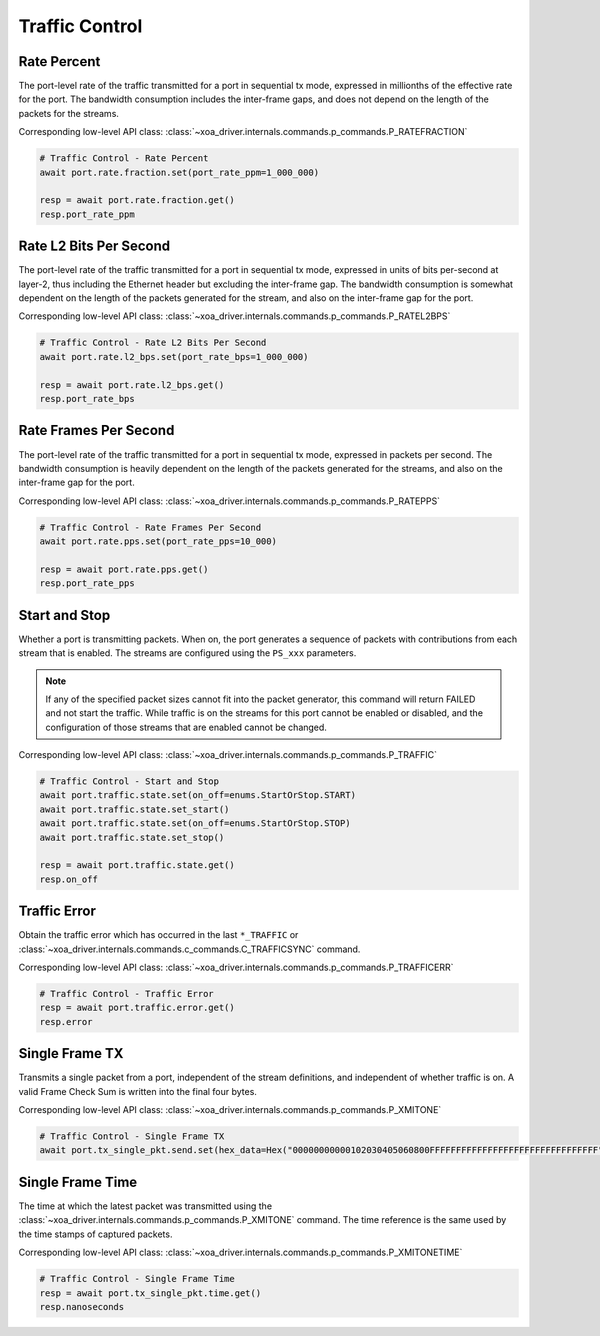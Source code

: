 Traffic Control
=========================

Rate Percent
------------
The port-level rate of the traffic transmitted for a port in sequential tx mode, expressed in millionths of the effective rate for the port. The bandwidth consumption includes the inter-frame gaps, and does not depend on the length of the packets for the streams.

Corresponding low-level API class: :class:`~xoa_driver.internals.commands.p_commands.P_RATEFRACTION`

.. code-block:: python

    # Traffic Control - Rate Percent
    await port.rate.fraction.set(port_rate_ppm=1_000_000)
    
    resp = await port.rate.fraction.get()
    resp.port_rate_ppm


Rate L2 Bits Per Second
-----------------------
The port-level rate of the traffic transmitted for a port in sequential tx mode, expressed in units of bits per-second at layer-2, thus including the Ethernet header but excluding the inter-frame gap. The bandwidth consumption is somewhat dependent on the length of the packets generated for the stream, and also on the inter-frame gap for the port.

Corresponding low-level API class: :class:`~xoa_driver.internals.commands.p_commands.P_RATEL2BPS`

.. code-block:: python

    # Traffic Control - Rate L2 Bits Per Second
    await port.rate.l2_bps.set(port_rate_bps=1_000_000)

    resp = await port.rate.l2_bps.get()
    resp.port_rate_bps


Rate Frames Per Second
----------------------
The port-level rate of the traffic transmitted for a port in sequential tx mode, expressed in packets per second. The bandwidth consumption is heavily dependent on the length of the packets generated for the streams, and also on the inter-frame gap for the port.

Corresponding low-level API class: :class:`~xoa_driver.internals.commands.p_commands.P_RATEPPS`

.. code-block:: python

    # Traffic Control - Rate Frames Per Second
    await port.rate.pps.set(port_rate_pps=10_000)
    
    resp = await port.rate.pps.get()
    resp.port_rate_pps


Start and Stop
----------------
Whether a port is transmitting packets. When on, the port generates a sequence
of packets with contributions from each stream that is enabled. The streams are configured using the ``PS_xxx`` parameters.

.. note::

    If any of the specified packet sizes cannot fit into the packet generator, this command will return FAILED and not start the traffic.
    While traffic is on the streams for this port cannot be enabled or disabled, and the configuration of those streams that are enabled cannot be changed.

Corresponding low-level API class: :class:`~xoa_driver.internals.commands.p_commands.P_TRAFFIC`

.. code-block:: python

    # Traffic Control - Start and Stop
    await port.traffic.state.set(on_off=enums.StartOrStop.START)
    await port.traffic.state.set_start()
    await port.traffic.state.set(on_off=enums.StartOrStop.STOP)
    await port.traffic.state.set_stop()

    resp = await port.traffic.state.get()
    resp.on_off


Traffic Error
----------------------------
Obtain the traffic error which has occurred in the last ``*_TRAFFIC`` or :class:`~xoa_driver.internals.commands.c_commands.C_TRAFFICSYNC` command.

Corresponding low-level API class: :class:`~xoa_driver.internals.commands.p_commands.P_TRAFFICERR`

.. code-block:: python

    # Traffic Control - Traffic Error
    resp = await port.traffic.error.get()
    resp.error


Single Frame TX
----------------------------
Transmits a single packet from a port, independent of the stream definitions,
and independent of whether traffic is on. A valid Frame Check Sum is written
into the final four bytes.

Corresponding low-level API class: :class:`~xoa_driver.internals.commands.p_commands.P_XMITONE`

.. code-block:: python

    # Traffic Control - Single Frame TX
    await port.tx_single_pkt.send.set(hex_data=Hex("00000000000102030405060800FFFFFFFFFFFFFFFFFFFFFFFFFFFFFFFF"))


Single Frame Time
----------------------------
The time at which the latest packet was transmitted using the :class:`~xoa_driver.internals.commands.p_commands.P_XMITONE` command. The time reference is the same used by the time stamps of captured packets.

Corresponding low-level API class: :class:`~xoa_driver.internals.commands.p_commands.P_XMITONETIME`

.. code-block:: python

    # Traffic Control - Single Frame Time
    resp = await port.tx_single_pkt.time.get()
    resp.nanoseconds
